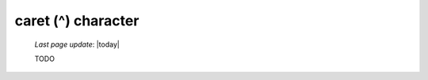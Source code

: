 .. _caret_char:

===================
caret (^) character
===================

    *Last page update*: |today|
    
    TODO
